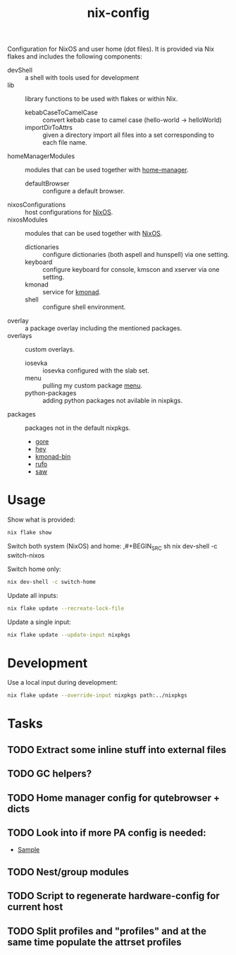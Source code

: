 #+TITLE: nix-config
Configuration for NixOS and user home (dot files). It is provided via Nix flakes and
includes the following components:

- devShell :: a shell with tools used for development
- lib :: library functions to be used with flakes or within Nix.
  - kebabCaseToCamelCase :: convert kebab case to camel case (hello-world -> helloWorld)
  - importDirToAttrs :: given a directory import all files into a set corresponding to
    each file name.
- homeManagerModules :: modules that can be used together with [[https://github.com/rycee/home-manager][home-manager]].
  - defaultBrowser :: configure a default browser.
- nixosConfigurations :: host configurations for [[https://github.com/NixOS/nixpkgs][NixOS]].
- nixosModules :: modules that can be used together with [[https://github.com/NixOS/nixpkgs][NixOS]].
  - dictionaries :: configure dictionaries (both aspell and hunspell) via one setting.
  - keyboard :: configure keyboard for console, kmscon and xserver via one setting.
  - kmonad :: service for [[https://github.com/david-janssen/kmonad][kmonad]].
  - shell :: configure shell environment.
- overlay :: a package overlay including the mentioned packages.
- overlays :: custom overlays.
  - iosevka :: iosevka configured with the slab set.
  - menu :: pulling my custom package [[https://github.com/terlar/menu][menu]].
  - python-packages :: adding python packages not avilable in nixpkgs.
- packages :: packages not in the default nixpkgs.
  - [[https://github.com/motemen/gore][gore]]
  - [[https://github.com/rakyll/hey][hey]]
  - [[https://github.com/david-janssen/kmonad][kmonad-bin]]
  - [[https://github.com/ruby-formatter/rufo][rufo]]
  - [[https://github.com/TylerBrock/saw][saw]]

* Usage
Show what is provided:
#+BEGIN_SRC sh
nix flake show
#+END_SRC

Switch both system (NixOS) and home:
,#+BEGIN_SRC sh
nix dev-shell -c switch-nixos
#+end_src

Switch home only:
#+BEGIN_SRC sh
nix dev-shell -c switch-home
#+end_src

Update all inputs:
#+BEGIN_SRC sh
nix flake update --recreate-lock-file
#+end_src

Update a single input:
#+BEGIN_SRC sh
nix flake update --update-input nixpkgs
#+end_src

* Development
Use a local input during development:
#+begin_src sh
nix flake update --override-input nixpkgs path:../nixpkgs
#+end_src

* Tasks
** TODO Extract some inline stuff into external files
** TODO GC helpers?
** TODO Home manager config for qutebrowser + dicts
** TODO Look into if more PA config is needed:
- [[https://github.com/dejanr/dotfiles/blob/ef9c27cf93a17e0af4bdf5cc378d2808b5326afa/nix/config/nixpkgs/roles/multimedia.nix#L35][Sample]]
** TODO Nest/group modules
** TODO Script to regenerate hardware-config for current host
** TODO Split profiles and "profiles" and at the same time populate the attrset profiles

